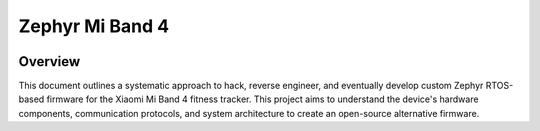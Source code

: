 .. _zephyr_mi_band_4:

Zephyr Mi Band 4
################

.. figure:: https://drive.usercontent.google.com/download?id=1TjpdF-89aOikg1lzj9VS3m9JZ4q_hGcH&export=download&authuser=0&confirm=t&uuid=f0069590-6bd9-401d-a737-b16cb3392476&at=AEz70l7GElvPnv9nwfu52wCaJLIr:1742584772139

Overview
********

This document outlines a systematic approach to hack, reverse engineer, and eventually develop custom Zephyr RTOS-based firmware for the Xiaomi Mi Band 4 fitness tracker. This project aims to understand the device's hardware components, communication protocols, and system architecture to create an open-source alternative firmware.

